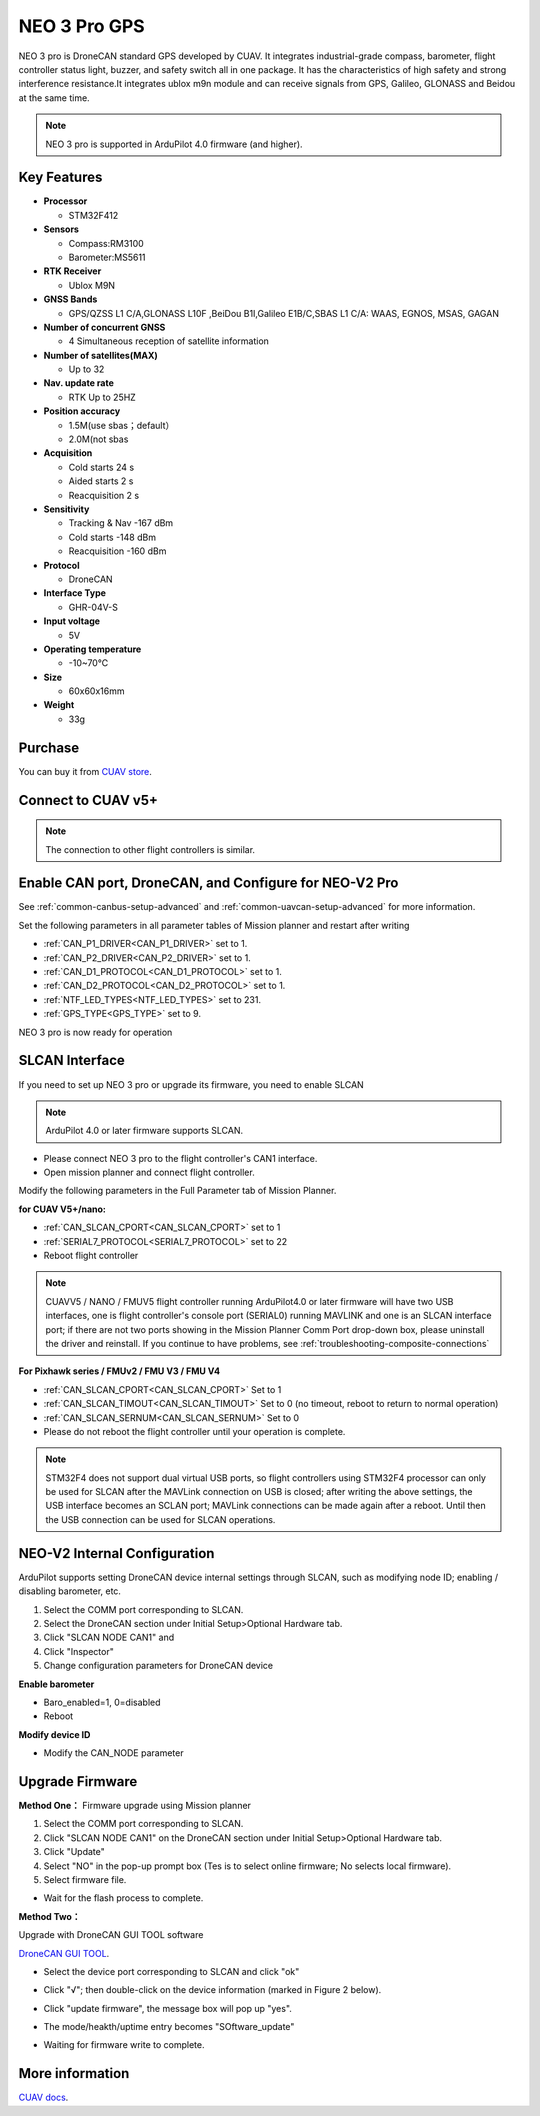 .. _common-cuav-neo-3-pro:

=============
NEO 3 Pro GPS
=============

NEO 3 pro is DroneCAN standard GPS developed by CUAV. It integrates industrial-grade compass, barometer, flight controller status light, buzzer, and safety switch all in one package. It has the characteristics of high safety and strong interference resistance.It integrates ublox m9n module and can receive signals from GPS, Galileo, GLONASS and Beidou at the same time.

.. image:: ../../../images/cuav-gnss/neo-3-pro.jpg
	:target: ../_images/neo-3-pro.jpg

.. note::

     NEO 3  pro is supported in ArduPilot 4.0 firmware (and higher).

Key Features
============

-  **Processor**
  
   -  STM32F412
   
-  **Sensors**
  
   -  Compass:RM3100
   -  Barometer:MS5611
   
-  **RTK Receiver**

   -  Ublox M9N
 
-  **GNSS Bands**

   - GPS/QZSS L1 C/A,GLONASS L10F ,BeiDou B1I,Galileo E1B/C,SBAS L1 C/A: WAAS, EGNOS, MSAS, GAGAN

-  **Number of concurrent GNSS**

   - 4 Simultaneous reception of satellite information

-  **Number of satellites(MAX)**

   - Up to 32
   
-  **Nav. update rate**

   - RTK Up to 25HZ
   
-  **Position accuracy**

   - 1.5M(use sbas；default）
   - 2.0M(not sbas
   
-  **Acquisition**

   - Cold starts 24 s
   - Aided starts 2 s
   - Reacquisition 2 s
   
-  **Sensitivity**

   - Tracking & Nav -167 dBm
   - Cold starts -148 dBm 
   - Reacquisition -160 dBm
   
-  **Protocol**

   - DroneCAN

-  **Interface Type**
  
   - GHR-04V-S
   
-  **Input voltage**

   - 5V
   
-  **Operating temperature**

   - -10~70℃
   
-  **Size**

   - 60x60x16mm
   
-  **Weight**

   - 33g

Purchase
========

You can buy it from `CUAV store <https://store.cuav.net/index.php?id_product=111&rewrite=cuav-neo-v2-pro-can-gps&controller=product>`__.

Connect to CUAV v5+
===================

.. image:: ../../../images/cuav-gnss/neo-3-pro-connection.png
	:target: ../_images/neo-3-pro-connection.png

.. note::

    The connection to other flight controllers is similar.

Enable CAN port, DroneCAN, and Configure for NEO-V2 Pro
=====================================================

See :ref:`common-canbus-setup-advanced` and :ref:`common-uavcan-setup-advanced` for more information.

Set the following parameters in all parameter tables of Mission planner and restart after writing

- :ref:`CAN_P1_DRIVER<CAN_P1_DRIVER>`     set to 1.
- :ref:`CAN_P2_DRIVER<CAN_P2_DRIVER>`     set to 1.
- :ref:`CAN_D1_PROTOCOL<CAN_D1_PROTOCOL>` set to 1.
- :ref:`CAN_D2_PROTOCOL<CAN_D2_PROTOCOL>` set to 1.
- :ref:`NTF_LED_TYPES<NTF_LED_TYPES>`     set to 231.
- :ref:`GPS_TYPE<GPS_TYPE>`               set to 9.

.. image:: ../../../images/cuav-neo-v2-pro/fc-set.png
	:target: ../_images/fc-set.png

NEO 3 pro is now ready for operation

SLCAN Interface
===============

If you need to set up NEO 3 pro or upgrade its firmware, you need to enable SLCAN

.. note::

    ArduPilot 4.0 or later firmware supports SLCAN.

- Please connect NEO 3 pro to the flight controller's CAN1 interface.
- Open mission planner and connect flight controller.

Modify the following parameters in the Full Parameter tab of Mission Planner.

**for CUAV V5+/nano:**

- :ref:`CAN_SLCAN_CPORT<CAN_SLCAN_CPORT>` set to 1
- :ref:`SERIAL7_PROTOCOL<SERIAL7_PROTOCOL>`  set to 22
- Reboot flight controller

.. note::

   CUAVV5 / NANO / FMUV5 flight controller running ArduPilot4.0 or later firmware will have two USB interfaces, one is flight controller's console port (SERIAL0) running MAVLINK  and one is an SLCAN interface port; if there are not two ports showing in the Mission Planner Comm Port drop-down box, please uninstall the driver and reinstall. If you continue to have problems, see :ref:`troubleshooting-composite-connections` 
   
**For Pixhawk series / FMUv2 / FMU V3 / FMU V4**

- :ref:`CAN_SLCAN_CPORT<CAN_SLCAN_CPORT>` Set to 1
- :ref:`CAN_SLCAN_TIMOUT<CAN_SLCAN_TIMOUT>` Set to 0 (no timeout, reboot to return to normal operation)
- :ref:`CAN_SLCAN_SERNUM<CAN_SLCAN_SERNUM>` Set to 0
- Please do not reboot the flight controller until your operation is complete.

.. note::

    STM32F4 does not support dual virtual USB ports, so  flight controllers using STM32F4 processor can only be used for SLCAN after the MAVLink connection on USB is closed; after writing the above settings, the USB interface becomes an SCLAN port; MAVLink connections can be made again after a reboot. Until then the USB connection can be used for SLCAN operations.

NEO-V2 Internal Configuration
=============================

ArduPilot supports setting DroneCAN device internal settings through SLCAN, such as modifying node ID; enabling / disabling barometer, etc.

.. image:: ../../../images/cuav-neo-v2-pro/upgrade-firmware/slcan3.png
	:target: ../_images/slcan3.png
	
#. Select the COMM port corresponding to SLCAN.
#. Select the DroneCAN section under Initial Setup>Optional Hardware tab.
#. Click "SLCAN NODE CAN1"  and
#. Click "Inspector"
#. Change configuration parameters for DroneCAN device

**Enable barometer**

- Baro_enabled=1, 0=disabled
- Reboot

**Modify device ID**

- Modify the CAN_NODE parameter

Upgrade Firmware
================

**Method One：**
Firmware upgrade using Mission planner

.. image:: ../../../images/cuav-neo-v2-pro/upgrade-firmware/slcan.png
	:target: ../_images/slcan.png

#. Select the COMM port corresponding to SLCAN.
#. Click "SLCAN NODE CAN1" on the DroneCAN section under Initial Setup>Optional Hardware tab.
#. Click "Update"
#. Select "NO" in the pop-up prompt box (Tes is to select online firmware; No selects local firmware).
#. Select firmware file.

.. image:: ../../../images/cuav-neo-v2-pro/upgrade-firmware/slcan2.png
	:target: ../_images/slcan2.png
	
- Wait for the flash process to complete.

**Method Two：**

Upgrade with DroneCAN GUI TOOL software

`DroneCAN GUI TOOL <https://github.com/DroneCAN/gui_tool>`__.

- Select the device port corresponding to SLCAN and click "ok"

.. image:: ../../../images/cuav-neo-v2-pro/upgrade-firmware/uavcan.png
	:target: ../_images/uavcan.png
	
- Click "√"; then double-click on the device information (marked in Figure 2 below).

.. image:: ../../../images/cuav-neo-v2-pro/upgrade-firmware/uavcan2.png
	:target: ../_images/uavcan2.png
	
- Click "update firmware", the message box will pop up "yes".

.. image:: ../../../images/cuav-neo-v2-pro/upgrade-firmware/uavcan3.png
	:target: ../_images/uavcan3.png
	
- The mode/heakth/uptime entry becomes "SOftware_update" 

.. image:: ../../../images/cuav-neo-v2-pro/upgrade-firmware/uavcan4.png
	:target: ../_images/uavcan4.png

- Waiting for firmware write to complete.

.. image:: ../../../images/cuav-neo-v2-pro/upgrade-firmware/uavcan5.png
	:target: ../_images/uavcan5.png

More information
================

`CUAV docs <http://doc.cuav.net/gps/neo-series-gnss/en/>`__.
